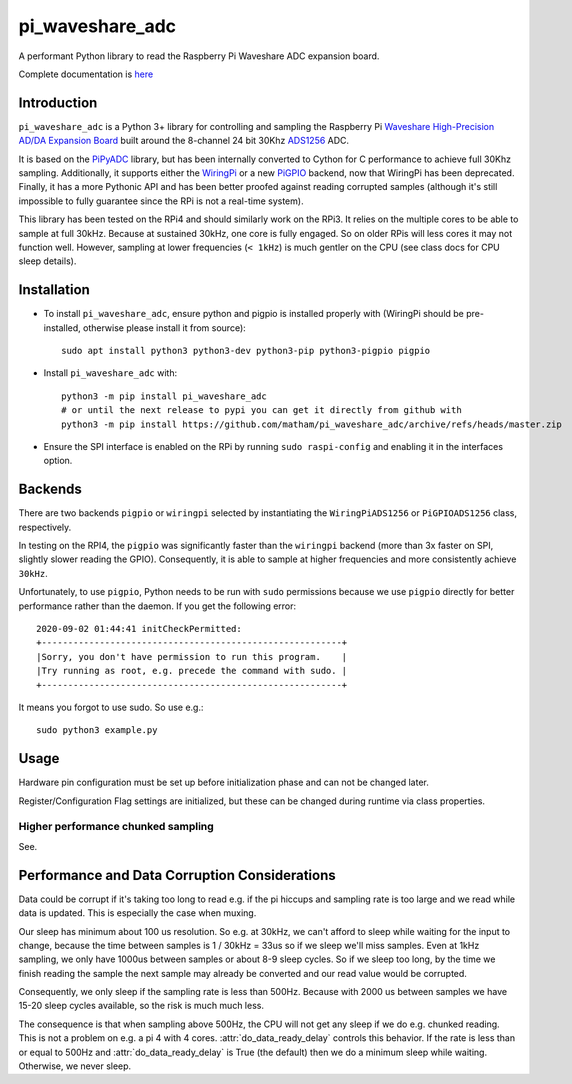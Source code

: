pi_waveshare_adc
================

A performant Python library to read the Raspberry Pi Waveshare ADC expansion board.

Complete documentation is `here <https://matham.github.io/pi_waveshare_adc/index.html>`_

.. image:: https://img.shields.io/pypi/pyversions/pi_waveshare_adc.svg
    :target: https://pypi.python.org/pypi/pi_waveshare_adc/
    :alt: Supported Python versions

.. image:: https://img.shields.io/pypi/v/pi_waveshare_adc.svg
    :target: https://pypi.python.org/pypi/pi_waveshare_adc/
    :alt: Latest Version on PyPI

.. image:: https://coveralls.io/repos/github/matham/pi_waveshare_adc/badge.svg?branch=master
    :target: https://coveralls.io/github/matham/pi_waveshare_adc?branch=master
    :alt: Coverage status

.. image:: https://github.com/matham/pi_waveshare_adc/workflows/Python%20application/badge.svg
    :target: https://github.com/matham/pi_waveshare_adc/actions
    :alt: Github action status

Introduction
-------------

``pi_waveshare_adc`` is a Python 3+ library for controlling and sampling the Raspberry Pi
`Waveshare High-Precision AD/DA Expansion Board <https://www.waveshare.com/wiki/High-Precision_AD/DA_Board>`_
built around the 8-channel 24 bit 30Khz `ADS1256 <https://www.ti.com/product/ADS1256>`_ ADC.

It is based on the `PiPyADC <https://github.com/ul-gh/PiPyADC/>`_ library, but has been internally converted
to Cython for C performance to achieve full 30Khz sampling. Additionally, it supports
either the `WiringPi <https://github.com/WiringPi/WiringPi>`_ or a new
`PiGPIO <https://github.com/joan2937/pigpio>`_ backend, now that WiringPi has been deprecated.
Finally, it has a more Pythonic API and has been better proofed against reading corrupted
samples (although it's still impossible to fully guarantee since the RPi is not a real-time system).

This library has been tested on the RPi4 and should similarly work on the RPi3. It relies on the
multiple cores to be able to sample at full 30kHz. Because at sustained 30kHz, one core is fully
engaged. So on older RPis will less cores it may not function well. However, sampling at lower
frequencies (``< 1kHz``) is much gentler on the CPU (see class docs for CPU sleep details).

Installation
-------------

* To install ``pi_waveshare_adc``, ensure python and pigpio is installed properly with
  (WiringPi should be pre-installed, otherwise please install it from source)::

      sudo apt install python3 python3-dev python3-pip python3-pigpio pigpio

* Install ``pi_waveshare_adc`` with::

      python3 -m pip install pi_waveshare_adc
      # or until the next release to pypi you can get it directly from github with
      python3 -m pip install https://github.com/matham/pi_waveshare_adc/archive/refs/heads/master.zip

* Ensure the SPI interface is enabled on the RPi by running ``sudo raspi-config`` and enabling it
  in the interfaces option.

Backends
--------

There are two backends ``pigpio`` or ``wiringpi`` selected by instantiating the ``WiringPiADS1256``
or ``PiGPIOADS1256`` class, respectively.

In testing on the RPI4, the ``pigpio`` was significantly faster than the ``wiringpi`` backend (more than
3x faster on SPI, slightly slower reading the GPIO). Consequently, it is able to sample at higher
frequencies and more consistently achieve ``30kHz``.

Unfortunately, to use ``pigpio``, Python needs to be run with ``sudo`` permissions because we
use ``pigpio`` directly for better performance rather than the daemon. If you get the following
error::

    2020-09-02 01:44:41 initCheckPermitted:
    +---------------------------------------------------------+
    |Sorry, you don't have permission to run this program.    |
    |Try running as root, e.g. precede the command with sudo. |
    +---------------------------------------------------------+

It means you forgot to use sudo. So use e.g.::

    sudo python3 example.py

Usage
-----

Hardware pin configuration must be
set up before initialization phase and can not be changed later.

Register/Configuration Flag settings are initialized, but these
can be changed during runtime via class properties.

Higher performance chunked sampling
~~~~~~~~~~~~~~~~~~~~~~~~~~~~~~~~~~~

See.

Performance and Data Corruption Considerations
----------------------------------------------

Data could be corrupt if it's taking too long to read e.g. if the pi
hiccups and sampling rate is too large and we read while data is updated.
This is especially the case when muxing.

Our sleep has minimum about 100 us resolution. So e.g. at 30kHz, we can't
afford to sleep while waiting for the input to change, because the time
between samples is 1 / 30kHz = 33us so if we sleep we'll miss samples.
Even at 1kHz sampling, we only have 1000us between samples or about 8-9
sleep cycles. So if we sleep too long, by the time we finish reading the
sample the next sample may already be converted and our read value would be
corrupted.

Consequently, we only sleep if the sampling rate is less than 500Hz.
Because with 2000 us between samples we have 15-20 sleep cycles available,
so the risk is much much less.

The consequence is that when sampling above 500Hz, the CPU will not get
any sleep if we do e.g. chunked reading. This is not a problem on e.g. a pi
4 with 4 cores. :attr:`do_data_ready_delay` controls this behavior.
If the rate is less than or equal to 500Hz and :attr:`do_data_ready_delay`
is True (the default) then we do a minimum sleep while waiting. Otherwise,
we never sleep.
